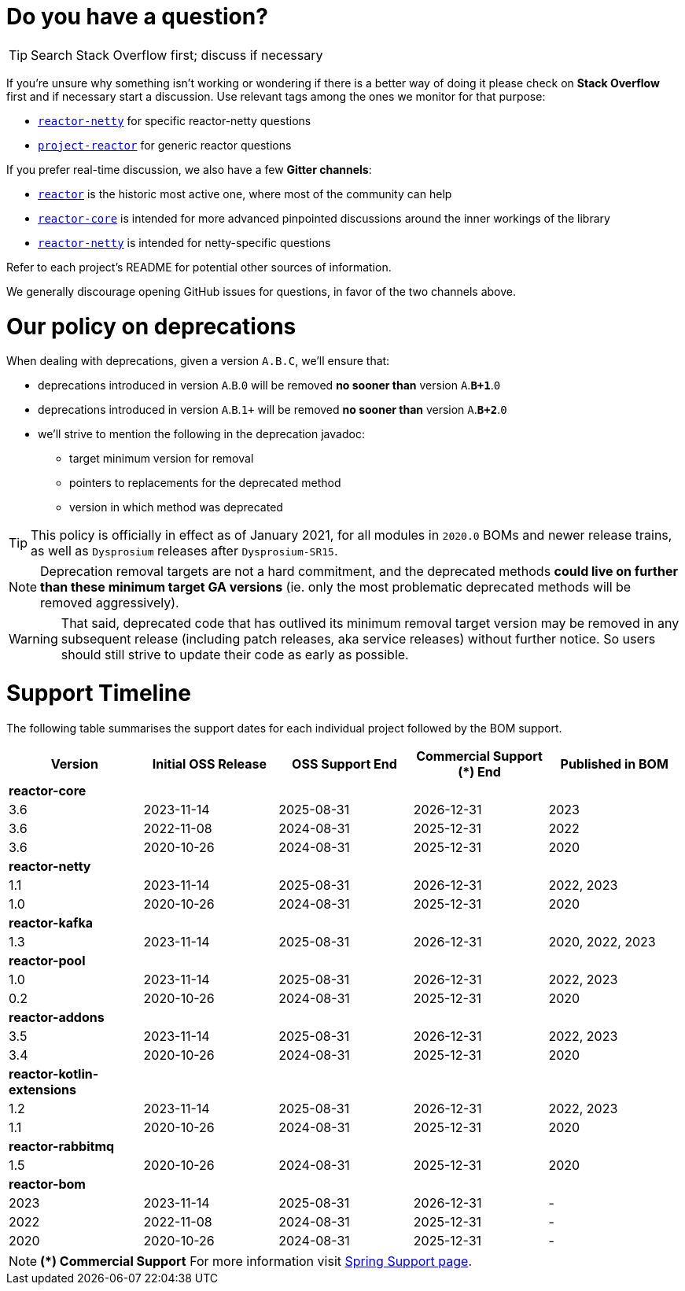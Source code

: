 ifdef::env-github[]
:supported: :white_check_mark:
:unsupported: :x:
endif::[]

ifndef::env-github[]
:supported: icon:check-square[2x,role=green]
:unsupported: icon:times[2x,role=red]
endif::[]

= Do you have a question?

TIP: Search Stack Overflow first; discuss if necessary

If you're unsure why something isn't working or wondering if there is a better
way of doing it please check on **Stack Overflow** first and if necessary start
a discussion. Use relevant tags among the ones we monitor for that purpose:

 - https://stackoverflow.com/questions/tagged/reactor-netty[`reactor-netty`] for specific reactor-netty questions
 - https://stackoverflow.com/questions/tagged/project-reactor[`project-reactor`] for generic reactor questions

If you prefer real-time discussion, we also have a few **Gitter channels**:

 - https://gitter.im/reactor/reactor[`reactor`] is the historic most active one, where most of the community can help
 - https://gitter.im/reactor/reactor-core[`reactor-core`] is intended for more advanced pinpointed discussions around the inner workings of the library
 - https://gitter.im/reactor/reactor-netty[`reactor-netty`] is intended for netty-specific questions

Refer to each project's README for potential other sources of information.
	
We generally discourage opening GitHub issues for questions, in favor of the two channels above.

= Our policy on **deprecations**

When dealing with deprecations, given a version `A.B.C`, we'll ensure that:

 * deprecations introduced in version `A`.`B`.`0` will be removed **no sooner than** version `A`.**`B+1`**.`0`
 * deprecations introduced in version `A`.`B`.`1+` will be removed **no sooner than** version `A`.**`B+2`**.`0`
 * we'll strive to mention the following in the deprecation javadoc:
  ** target minimum version for removal
  ** pointers to replacements for the deprecated method
  ** version in which method was deprecated

TIP: This policy is officially in effect as of January 2021, for all modules in `2020.0` BOMs and newer release trains, as well as `Dysprosium` releases after `Dysprosium-SR15`.

NOTE: Deprecation removal targets are not a hard commitment, and the deprecated methods **could live on further than these minimum target GA versions** (ie. only the most problematic deprecated methods will be removed aggressively).

WARNING: That said, deprecated code that has outlived its minimum removal target version may be removed in any subsequent release (including patch releases, aka service releases) without further notice. So users should still strive to update their code as early as possible.

= Support Timeline

The following table summarises the support dates for each individual project followed by the BOM support.

|===
|Version |Initial OSS Release |OSS Support End |Commercial Support (+*+) End |Published in BOM

|*reactor-core*
|
|
|
|

|3.6
|2023-11-14
|2025-08-31
|2026-12-31
|2023

|3.6
|2022-11-08
|2024-08-31
|2025-12-31
|2022

|3.6
|2020-10-26
|2024-08-31
|2025-12-31
|2020

|*reactor-netty*
|
|
|
|

|1.1
|2023-11-14
|2025-08-31
|2026-12-31
|2022, 2023

|1.0
|2020-10-26
|2024-08-31
|2025-12-31
|2020

|*reactor-kafka*
|
|
|
|

|1.3
|2023-11-14
|2025-08-31
|2026-12-31
|2020, 2022, 2023

|*reactor-pool*
|
|
|
|

|1.0
|2023-11-14
|2025-08-31
|2026-12-31
|2022, 2023

|0.2
|2020-10-26
|2024-08-31
|2025-12-31
|2020

|*reactor-addons*
|
|
|
|

|3.5
|2023-11-14
|2025-08-31
|2026-12-31
|2022, 2023

|3.4
|2020-10-26
|2024-08-31
|2025-12-31
|2020

|*reactor-kotlin-extensions*
|
|
|
|

|1.2
|2023-11-14
|2025-08-31
|2026-12-31
|2022, 2023

|1.1
|2020-10-26
|2024-08-31
|2025-12-31
|2020

|*reactor-rabbitmq*
|
|
|
|

|1.5
|2020-10-26
|2024-08-31
|2025-12-31
|2020

|*reactor-bom*
|
|
|
|

|2023
|2023-11-14
|2025-08-31
|2026-12-31
|-

|2022
|2022-11-08
|2024-08-31
|2025-12-31
|-

|2020
|2020-10-26
|2024-08-31
|2025-12-31
|-

|===

NOTE: *(+*+) Commercial Support*
    For more information visit https://spring.io/support[Spring Support page].
